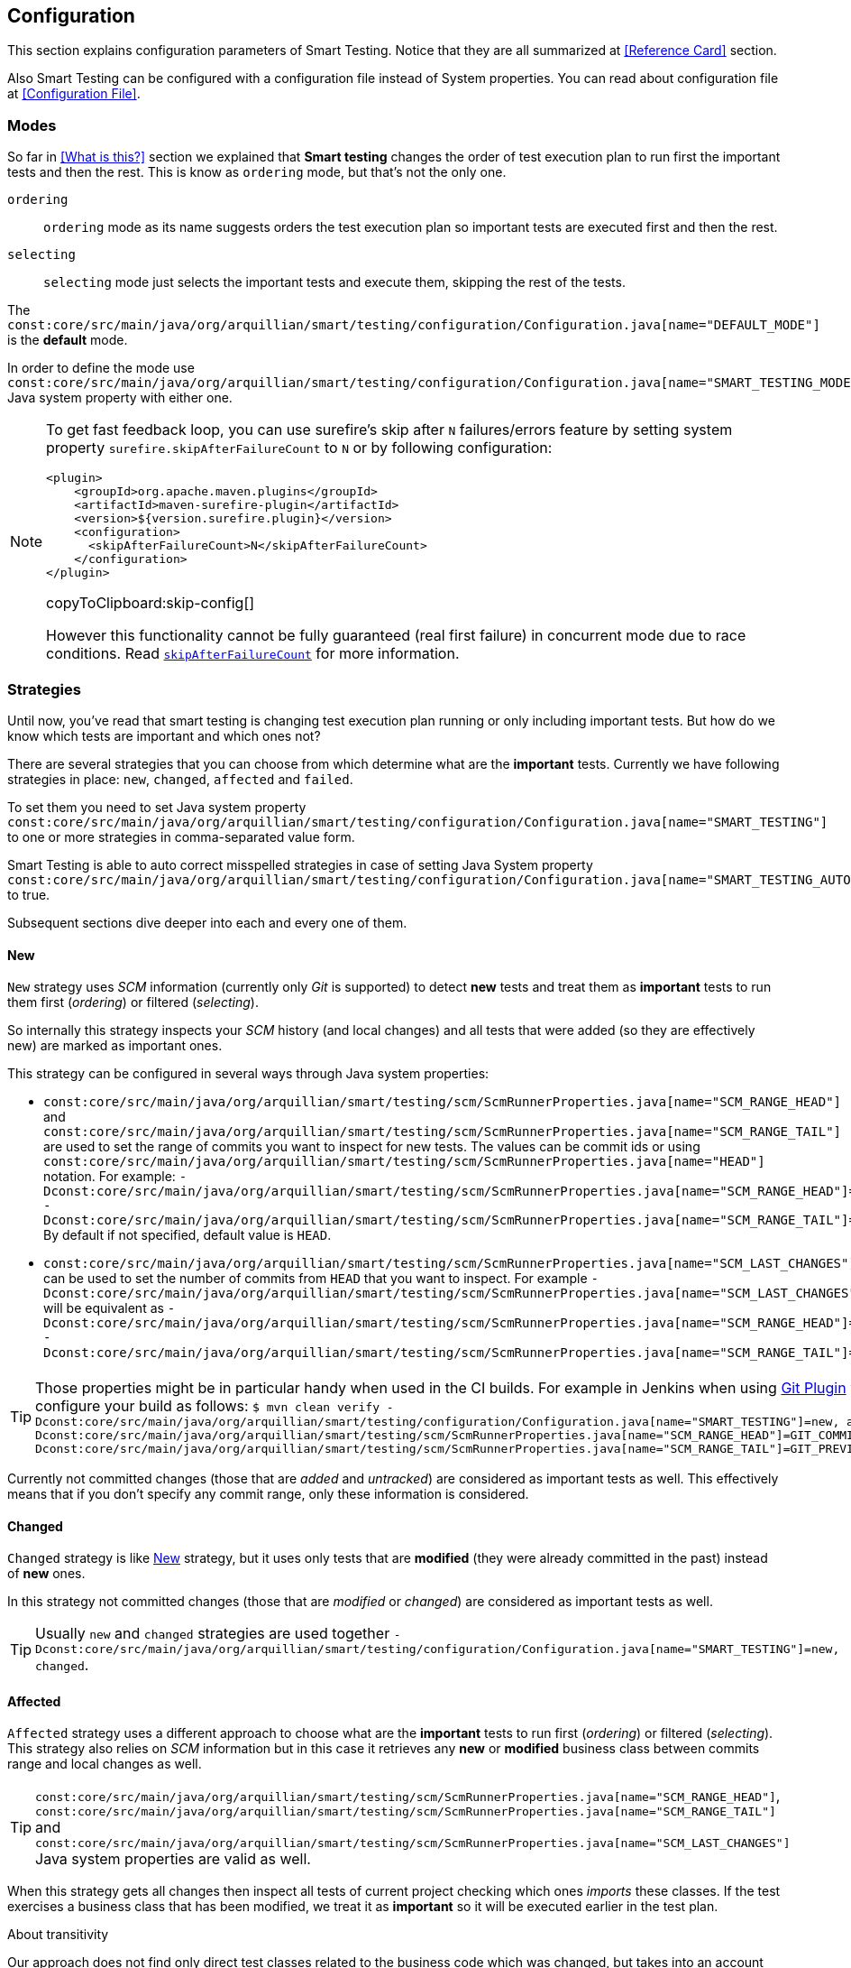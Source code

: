 == Configuration

This section explains configuration parameters of Smart Testing.
Notice that they are all summarized at <<Reference Card>> section.

Also Smart Testing can be configured with a configuration file instead of System properties.
You can read about configuration file at <<Configuration File>>.

=== Modes

So far in <<What is this?>> section we explained that *Smart testing* changes the order of test execution plan
to run first the important tests and then the rest. This is know as `ordering` mode, but that's not the only one.

`ordering`:: `ordering` mode as its name suggests orders the test execution plan so important tests are executed first
and then the rest.

`selecting`:: `selecting` mode just selects the important tests and execute them, skipping the rest of the tests.

The `const:core/src/main/java/org/arquillian/smart/testing/configuration/Configuration.java[name="DEFAULT_MODE"]` is the **default** mode.

In order to define the mode use `const:core/src/main/java/org/arquillian/smart/testing/configuration/Configuration.java[name="SMART_TESTING_MODE"]` Java system property with either one.

[NOTE]
====
To get fast feedback loop, you can use surefire's skip after `N` failures/errors feature by setting system property `surefire.skipAfterFailureCount` to `N` or by following configuration:

[[skip-config]]
[source,xml]
----
<plugin>
    <groupId>org.apache.maven.plugins</groupId>
    <artifactId>maven-surefire-plugin</artifactId>
    <version>${version.surefire.plugin}</version>
    <configuration>
      <skipAfterFailureCount>N</skipAfterFailureCount>
    </configuration>
</plugin>
----
copyToClipboard:skip-config[]

However this functionality cannot be fully guaranteed (real first failure) in concurrent mode due to race conditions.
Read `http://maven.apache.org/surefire/maven-surefire-plugin/examples/skip-after-failure.html[skipAfterFailureCount]` for more information.
====

=== Strategies

Until now, you've read that smart testing is changing test execution plan running or only including important tests.
But how do we know which tests are important and which ones not?

There are several strategies that you can choose from which determine what are the *important* tests.
Currently we have following strategies in place: `new`, `changed`, `affected` and `failed`.

To set them you need to set Java system property `const:core/src/main/java/org/arquillian/smart/testing/configuration/Configuration.java[name="SMART_TESTING"]` to one or more strategies in comma-separated value form.

Smart Testing is able to auto correct misspelled strategies in case of setting Java System property `const:core/src/main/java/org/arquillian/smart/testing/configuration/Configuration.java[name="SMART_TESTING_AUTOCORRECT"]` to true.

Subsequent sections dive deeper into each and every one of them.

==== New

`New` strategy uses _SCM_ information (currently only _Git_ is supported) to detect *new* tests and treat them as *important*
tests to run them first (_ordering_) or filtered (_selecting_).

So internally this strategy inspects your _SCM_ history (and local changes) and all tests that were added (so they are effectively new)
are marked as important ones.

This strategy can be configured in several ways through Java system properties:

* `const:core/src/main/java/org/arquillian/smart/testing/scm/ScmRunnerProperties.java[name="SCM_RANGE_HEAD"]` and `const:core/src/main/java/org/arquillian/smart/testing/scm/ScmRunnerProperties.java[name="SCM_RANGE_TAIL"]` are used to set the range of commits you want to inspect for new tests.
The values can be commit ids or using `const:core/src/main/java/org/arquillian/smart/testing/scm/ScmRunnerProperties.java[name="HEAD"]` notation.
For example: `-Dconst:core/src/main/java/org/arquillian/smart/testing/scm/ScmRunnerProperties.java[name="SCM_RANGE_HEAD"]=HEAD -Dconst:core/src/main/java/org/arquillian/smart/testing/scm/ScmRunnerProperties.java[name="SCM_RANGE_TAIL"]=HEAD~`
By default if not specified, default value is `HEAD`.
* `const:core/src/main/java/org/arquillian/smart/testing/scm/ScmRunnerProperties.java[name="SCM_LAST_CHANGES"]` can be used to set the number of commits from `HEAD` that you want to inspect.
For example `-Dconst:core/src/main/java/org/arquillian/smart/testing/scm/ScmRunnerProperties.java[name="SCM_LAST_CHANGES"]=3` will be equivalent as `-Dconst:core/src/main/java/org/arquillian/smart/testing/scm/ScmRunnerProperties.java[name="SCM_RANGE_HEAD"]=HEAD -Dconst:core/src/main/java/org/arquillian/smart/testing/scm/ScmRunnerProperties.java[name="SCM_RANGE_TAIL"]=HEAD~~~`.

TIP: Those properties might be in particular handy when used in the CI builds.
For example in Jenkins when using https://wiki.jenkins.io/display/JENKINS/Git+Plugin[Git Plugin] you can configure your build as follows:
`$ mvn clean verify -Dconst:core/src/main/java/org/arquillian/smart/testing/configuration/Configuration.java[name="SMART_TESTING"]=new, affected -Dconst:core/src/main/java/org/arquillian/smart/testing/scm/ScmRunnerProperties.java[name="SCM_RANGE_HEAD"]=GIT_COMMIT -Dconst:core/src/main/java/org/arquillian/smart/testing/scm/ScmRunnerProperties.java[name="SCM_RANGE_TAIL"]=GIT_PREVIOUS_COMMIT`

Currently not committed changes (those that are _added_ and _untracked_) are considered as important tests as well.
This effectively means that if you don't specify any commit range, only these information is considered.

==== Changed

`Changed` strategy is like <<New>> strategy, but it uses only tests that are *modified* (they were already committed in the past)
instead of *new* ones.

In this strategy not committed changes (those that are _modified_ or _changed_) are considered as important tests as well.

TIP: Usually `new` and `changed` strategies are used together `-Dconst:core/src/main/java/org/arquillian/smart/testing/configuration/Configuration.java[name="SMART_TESTING"]=new, changed`.

==== Affected

`Affected` strategy uses a different approach to choose what are the *important* tests to run first (_ordering_) or filtered (_selecting_).
This strategy also relies on _SCM_ information but in this case it retrieves any *new* or *modified* business class
between commits range and local changes as well.

TIP: `const:core/src/main/java/org/arquillian/smart/testing/scm/ScmRunnerProperties.java[name="SCM_RANGE_HEAD"]`, `const:core/src/main/java/org/arquillian/smart/testing/scm/ScmRunnerProperties.java[name="SCM_RANGE_TAIL"]` and `const:core/src/main/java/org/arquillian/smart/testing/scm/ScmRunnerProperties.java[name="SCM_LAST_CHANGES"]` Java system properties are valid as well.

When this strategy gets all changes then inspect all tests of current project checking which ones _imports_ these classes.
If the test exercises a business class that has been modified, we treat it as *important*  so it will be executed earlier in the test plan.

.About transitivity
****
Our approach does not find only direct test classes related to the business code which was changed, but takes into an account transitivity. This means that any import of a business class is considered as a dependency of the test too.

Suppose we have `ATest.java` which imports `A.java`.
At the same time `A.java` imports `B.java` (ATest -> A -> B).
If `B.java` is modified, then `ATest.java` is considered an *important* test too.

By default this import transitivity is applied to all imports except the ones from `java`.

Sometimes you might want to stop this transitivity before reaching these imports, for example in case of developing an application with any third-party library, you'd probably want to *exclude* its imports.
Or maybe just *include* imports from your business code, for example all imports from `org.superbiz`.

*Affected* provides a way to provide _inclusions_ and _exclusions_ in smart-testing.yml:

.smart-testing.yml
----
strategies: affected
strategiesConfiguration:
    affected:
      transitivity: true
      exclusions:
         - org.springframework.*
         - org.apache.commons.*
      inclusions:
         - org.mysuperbiz.*
----

You can overwrite inclusions/exclusions by using `const:strategies/affected/src/main/java/org/arquillian/smart/testing/strategies/affected/AffectedRunnerProperties.java[name="SMART_TESTING_AFFECTED_INCLUSIONS"]`/`const:strategies/affected/src/main/java/org/arquillian/smart/testing/strategies/affected/AffectedRunnerProperties.java[name="SMART_TESTING_AFFECTED_EXCLUSIONS"]` which accepts comma-separated values.
For example: `-Dconst:strategies/affected/src/main/java/org/arquillian/smart/testing/strategies/affected/AffectedRunnerProperties.java[name="SMART_TESTING_AFFECTED_INCLUSIONS"]=org.mysuperbiz.*`.

IMPORTANT: Exclusions has precedence over inclusions.

You can also disable transitivity by setting `-Dconst:strategies/affected/src/main/java/org/arquillian/smart/testing/strategies/affected/AffectedRunnerProperties.java[name="SMART_TESTING_AFFECTED_TRANSITIVITY"]` to `false`.

****

IMPORTANT: This strategy is currently only applicable for _white box_ testing approach. At this point our approach is to
 analyze direct code dependencies, but we are working on broader use cases.

WARNING: At this moment, this strategy does not work with Java 9.

==== Failed

`Failed` strategy just gets all tests that failed from previous executions and mark them as *important* tests to run first (_ordering_) or not filtered (_selecting_).

This strategy uses the _JUnit_ XML https://github.com/apache/maven-surefire/blob/master/maven-surefire-plugin/src/site/resources/xsd/surefire-test-report.xsd[report] for reading past executions.
All reports from previous local build are automatically copied by the maven extension to a temp directory `${project.directory}/const:core/src/main/java/org/arquillian/smart/testing/hub/storage/local/DuringExecutionLocalStorage.java[name="SMART_TESTING_WORKING_DIRECTORY_NAME"]/const:core/src/main/java/org/arquillian/smart/testing/hub/storage/local/DuringExecutionLocalStorage.java[name="TEMPORARY_SUBDIRECTORY"]/const:core/src/main/java/org/arquillian/smart/testing/spi/TestResult.java[name="TEMP_REPORT_DIR"]` and when the build is finished the directory is removed.

